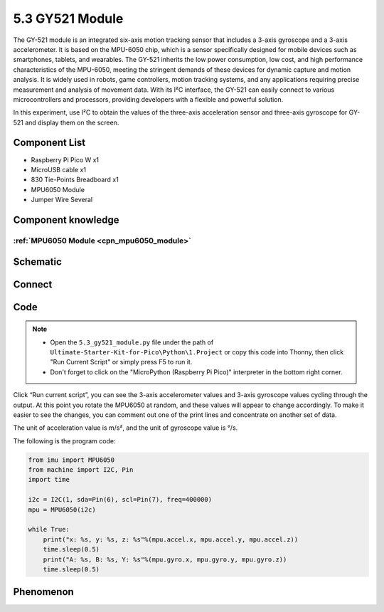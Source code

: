 5.3 GY521 Module
=========================
The GY-521 module is an integrated six-axis motion tracking sensor that includes a 3-axis gyroscope and a 3-axis accelerometer. It is based on the MPU-6050 chip, which is a sensor specifically designed for mobile devices such as smartphones, tablets, and wearables. The GY-521 inherits the low power consumption, low cost, and high performance characteristics of the MPU-6050, meeting the stringent demands of these devices for dynamic capture and motion analysis. It is widely used in robots, game controllers, motion tracking systems, and any applications requiring precise measurement and analysis of movement data. With its I²C interface, the GY-521 can easily connect to various microcontrollers and processors, providing developers with a flexible and powerful solution.

In this experiment, use I²C to obtain the values of the three-axis acceleration sensor and three-axis gyroscope for GY-521 and display them on the screen.

Component List
^^^^^^^^^^^^^^^
- Raspberry Pi Pico W x1
- MicroUSB cable x1
- 830 Tie-Points Breadboard x1
- MPU6050 Module
- Jumper Wire Several

Component knowledge
^^^^^^^^^^^^^^^^^^^^

:ref:`MPU6050 Module <cpn_mpu6050_module>`
"""""""""""""""""""""""""""""""""""""""""""

Schematic
^^^^^^^^^^
.. image:: img/2.sch/5.3.png

Connect
^^^^^^^^^
.. image:: img/3.connect/5.3.png

Code
^^^^^^^
.. note::

    * Open the ``5.3_gy521_module.py`` file under the path of ``Ultimate-Starter-Kit-for-Pico\Python\1.Project`` or copy this code into Thonny, then click "Run Current Script" or simply press F5 to run it.

    * Don't forget to click on the "MicroPython (Raspberry Pi Pico)" interpreter in the bottom right corner. 

.. image:: img/4.software/5.3.png

Click “Run current script”, you can see the 3-axis accelerometer values and 3-axis gyroscope values cycling through the output. At this point you rotate the MPU6050 at random, and these values will appear to change accordingly. To make it easier to see the changes, you can comment out one of the print lines and concentrate on another set of data.

The unit of acceleration value is m/s², and the unit of gyroscope value is °/s.

The following is the program code:

.. code-block:: python

    from imu import MPU6050
    from machine import I2C, Pin
    import time

    i2c = I2C(1, sda=Pin(6), scl=Pin(7), freq=400000)
    mpu = MPU6050(i2c)

    while True:
        print("x: %s, y: %s, z: %s"%(mpu.accel.x, mpu.accel.y, mpu.accel.z))
        time.sleep(0.5)
        print("A: %s, B: %s, Y: %s"%(mpu.gyro.x, mpu.gyro.y, mpu.gyro.z))
        time.sleep(0.5)


Phenomenon
^^^^^^^^^^^
.. image:: img/5.phenomenon/5.3.png 
    :width: 100%